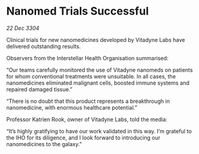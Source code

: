 * Nanomed Trials Successful

/22 Dec 3304/

Clinical trials for new nanomedicines developed by Vitadyne Labs have delivered outstanding results. 

Observers from the Interstellar Health Organisation summarised: 

“Our teams carefully monitored the use of Vitadyne nanomeds on patients for whom conventional treatments were unsuitable. In all cases, the nanomedicines eliminated malignant cells, boosted immune systems and repaired damaged tissue.” 

“There is no doubt that this product represents a breakthrough in nanomedicine, with enormous healthcare potential.” 

Professor Katrien Rook, owner of Vitadyne Labs, told the media: 

“It’s highly gratifying to have our work validated in this way. I’m grateful to the IHO for its diligence, and I look forward to introducing our nanomedicines to the galaxy.”